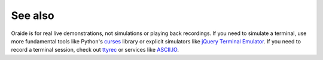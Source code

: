 .. _seealso:

See also
--------

Oraide is for real live demonstrations, not simulations or playing back recordings.
If you need to simulate a terminal,
use more fundamental tools like Python's `curses`_ library or explicit simulators like `jQuery Terminal Emulator`_.
If you need to record a terminal session, check out `ttyrec`_ or services like `ASCII.IO`_.

.. _curses: http://docs.python.org/2/library/curses.html
.. _jQuery Terminal Emulator: http://terminal.jcubic.pl/
.. _ttyrec: http://0xcc.net/ttyrec/index.html.en
.. _ASCII.IO: http://ascii.io/
